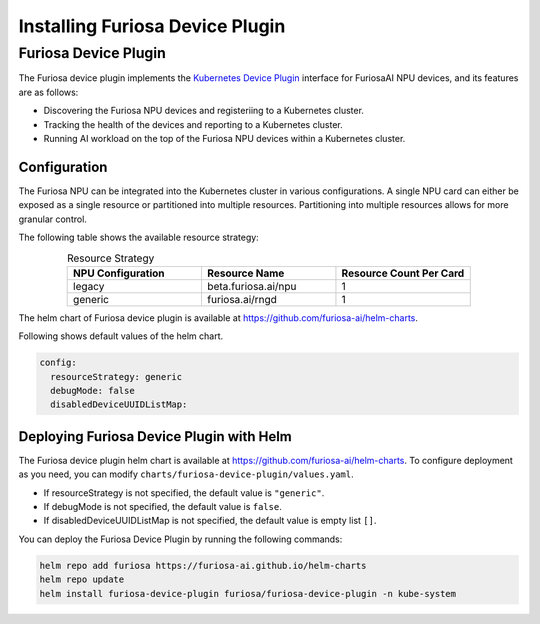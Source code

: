 .. _DevicePlugin:

################################
Installing Furiosa Device Plugin
################################


Furiosa Device Plugin
================================================================
The Furiosa device plugin implements the `Kubernetes Device Plugin <https://kubernetes.io/docs/concepts/extend-kubernetes/compute-storage-net/device-plugins/>`_
interface for FuriosaAI NPU devices, and its features are as follows:

* Discovering the Furiosa NPU devices and registeriing to a Kubernetes cluster.
* Tracking the health of the devices and reporting to a Kubernetes cluster.
* Running AI workload on the top of the Furiosa NPU devices within a Kubernetes cluster.

Configuration
----------------------------------------------
The Furiosa NPU can be integrated into the Kubernetes cluster in various configurations.
A single NPU card can either be exposed as a single resource or partitioned into multiple resources.
Partitioning into multiple resources allows for more granular control.

The following table shows the available resource strategy:


.. list-table:: Resource Strategy
   :align: center
   :widths: 200 200 200
   :header-rows: 1

   * - NPU Configuration
     - Resource Name
     - Resource Count Per Card
   * - legacy
     - beta.furiosa.ai/npu
     - 1
   * - generic
     - furiosa.ai/rngd
     - 1

The helm chart of Furiosa device plugin is available at https://github.com/furiosa-ai/helm-charts.

Following shows default values of the helm chart.

.. code-block:: yaml

  config:
    resourceStrategy: generic
    debugMode: false
    disabledDeviceUUIDListMap:

Deploying Furiosa Device Plugin with Helm
-----------------------------------------

The Furiosa device plugin helm chart is available at https://github.com/furiosa-ai/helm-charts. To configure deployment as you need, you can modify ``charts/furiosa-device-plugin/values.yaml``.

* If resourceStrategy is not specified, the default value is ``"generic"``.
* If debugMode is not specified, the default value is ``false``.
* If disabledDeviceUUIDListMap is not specified, the default value is empty list ``[]``.


You can deploy the Furiosa Device Plugin by running the following commands:

.. code-block:: sh

  helm repo add furiosa https://furiosa-ai.github.io/helm-charts
  helm repo update
  helm install furiosa-device-plugin furiosa/furiosa-device-plugin -n kube-system

